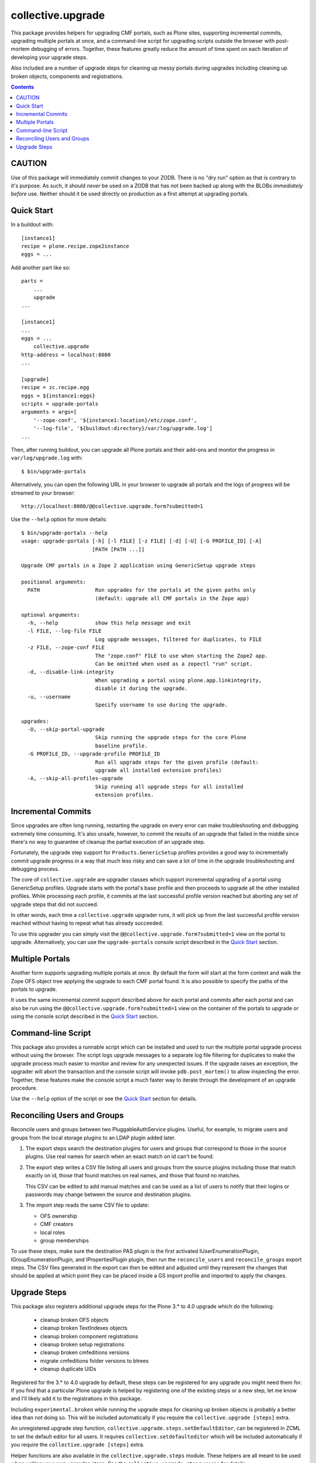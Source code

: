 collective.upgrade
==================

This package provides helpers for upgrading CMF portals, such as Plone
sites, supporting incremental commits, upgrading multiple portals at
once, and a command-line script for upgrading scripts outside the
browser with post-mortem debugging of errors.  Together, these
features greatly reduce the amount of time spent on each iteration of
developing your upgrade steps.

Also included are a number of upgrade steps for cleaning up messy
portals during upgrades including cleaning up broken objects,
components and registrations.

.. contents::

CAUTION
-------

Use of this package will immediately commit changes to your ZODB.
There is no "dry run" option as that is contrary to it's purpose.  As
such, it should *never* be used on a ZODB that has not been backed up
along with the BLOBs *immediately before* use.  Neither should it be
used directly on production as a first attempt at upgrading portals.  

Quick Start
-----------

In a buildout with::

    [instance1]
    recipe = plone.recipe.zope2instance
    eggs = ...

Add another part like so::

    parts =
        ...
        upgrade
    ...

    [instance1]
    ...
    eggs = ...
        collective.upgrade
    http-address = localhost:8080
    ...

    [upgrade]
    recipe = zc.recipe.egg
    eggs = ${instance1:eggs}
    scripts = upgrade-portals
    arguments = args=[
        '--zope-conf', '${instance1:location}/etc/zope.conf',
        '--log-file', '${buildout:directory}/var/log/upgrade.log']
    ...

Then, after running buildout, you can upgrade all Plone portals and
their add-ons and monitor the progress in ``var/log/upgrade.log`` with::

    $ bin/upgrade-portals

Alternatively, you can open the following URL in your browser to
upgrade all portals and the logs of progress will be streamed to
your browser::

    http://localhost:8080/@@collective.upgrade.form?submitted=1

Use the ``--help`` option for more details::

    $ bin/upgrade-portals --help
    usage: upgrade-portals [-h] [-l FILE] [-z FILE] [-d] [-U] [-G PROFILE_ID] [-A]
                           [PATH [PATH ...]]
    
    Upgrade CMF portals in a Zope 2 application using GenericSetup upgrade steps
    
    positional arguments:
      PATH                  Run upgrades for the portals at the given paths only
                            (default: upgrade all CMF portals in the Zope app)
    
    optional arguments:
      -h, --help            show this help message and exit
      -l FILE, --log-file FILE
                            Log upgrade messages, filtered for duplicates, to FILE
      -z FILE, --zope-conf FILE
                            The "zope.conf" FILE to use when starting the Zope2 app.
                            Can be omitted when used as a zopectl "run" script.
      -d, --disable-link-integrity
                            When upgrading a portal using plone.app.linkintegrity,
                            disable it during the upgrade.
      -u, --username
                            Specify username to use during the upgrade.

    upgrades:
      -U, --skip-portal-upgrade
                            Skip running the upgrade steps for the core Plone
                            baseline profile.
      -G PROFILE_ID, --upgrade-profile PROFILE_ID
                            Run all upgrade steps for the given profile (default:
                            upgrade all installed extension profiles)
      -A, --skip-all-profiles-upgrade
                            Skip running all upgrade steps for all installed
                            extension profiles.


Incremental Commits
-------------------

Since upgrades are often long running, restarting the upgrade on every
error can make troubleshooting and debugging extremely time
consuming.  It's also unsafe, however, to commit the results of an
upgrade that failed in the middle since there's no way to guarantee of
cleanup the partial execution of an upgrade step.

Fortunately, the upgrade step support for ``Products.GenericSetup``
profiles provides a good way to incrementally commit upgrade progress
in a way that much less risky and can save a lot of time in the
upgrade troubleshooting and debugging process.

The core of ``collective.upgrade`` are upgrader classes which support
incremental upgrading of a portal using GenericSetup profiles.
Upgrade starts with the portal's base profile and then proceeds to
upgrade all the other installed profiles.  While processing each
profile, it commits at the last successful profile version reached but
aborting any set of upgrade steps that did not succeed.

In other words, each time a ``collective.upgrade`` upgrader runs, it
will pick up from the last successful profile version reached without
having to repeat what has already succeeded.

To use this upgrader you can simply visit the
``@@collective.upgrade.form?submitted=1`` view on the portal to
upgrade.  Alternatively, you can use the ``upgrade-portals`` console
script described in the `Quick Start`_ section.

Multiple Portals
----------------

Another form supports upgrading multiple portals at once.  By default
the form will start at the form context and walk the Zope OFS object
tree applying the upgrade to each CMF portal found.  It is also
possible to specify the paths of the portals to upgrade.

It uses the same incremental commit support described above for each
portal and commits after each portal and can also be run using the
``@@collective.upgrade.form?submitted=1`` view on the container of the
portals to upgrade or using the console script described in the `Quick
Start`_ section.

Command-line Script
-------------------

This package also provides a runnable script which can be installed
and used to run the multiple portal upgrade process without using the
browser.  The script logs upgrade messages to a separate log file
filtering for duplicates to make the upgrade process much easier to
monitor and review for any unexpected issues.  If the upgrade raises
an exception, the upgrader will abort the transaction and the console
script will invoke ``pdb.post_mortem()`` to allow inspecting the
error.  Together, these features make the console script a much faster
way to iterate through the development of an upgrade procedure.

Use the ``--help`` option of the script or see the  `Quick Start`_
section for details.

Reconciling Users and Groups
----------------------------

Reconcile users and groups between two PluggableAuthService plugins.
Useful, for example, to migrate users and groups from the local
storage plugins to an LDAP plugin added later.

#. The export steps search the destination plugins for users and
   groups that correspond to those in the source plugins.  Use real
   names for search when an exact match on id can't be found.

#. The export step writes a CSV file listing all users and groups from
   the source plugins including those that match exactly on id, those
   that found matches on real names, and those that found no matches.

   This CSV can be edited to add manual matches and can be used as a
   list of users to notify that their logins or passwords may change
   between the source and destination plugins.

#. The import step reads the same CSV file to update:

   * OFS ownership
   * CMF creators
   * local roles
   * group memberships

To use these steps, make sure the destination PAS plugin is the first
activated IUserEnumerationPlugin, IGroupEnumerationPlugin, and
IPropertiesPlugin plugin, then run the ``reconcile_users`` and
``reconcile_groups`` export steps.  The CSV files generated in the
export can then be edited and adjusted until they represent the
changes that should be applied at which point they can be placed
inside a GS import profile and imported to apply the changes.

Upgrade Steps
-------------

This package also registers additional upgrade steps for the Plone 3.*
to 4.0 upgrade which do the following:

  * cleanup broken OFS objects
  * cleanup broken TextIndexes objects
  * cleanup broken component registrations
  * cleanup broken setup registrations
  * cleanup broken cmfeditions versions
  * migrate cmfeditions folder versions to btrees
  * cleanup duplicate UIDs

Registered for the 3.* to 4.0 upgrade by default, these steps can be
registered for any upgrade you might need them for.  If you find that
a particular Plone upgrade is helped by registering one of the
existing steps or a new step, let me know and I'll likely add it to
the registrations in this package.

Including ``experimental.broken`` while running the upgrade steps for
cleaning up broken objects is probably a better idea than not doing
so.  This will be included automatically if you require the
``collective.upgrade [steps]`` extra.

An unregistered upgrade step function,
``collective.upgrade.steps.setDefaultEditor``, can be registered in ZCML
to set the default editor for all users.  It requires
``collective.setdefaulteditor`` which will be included automatically if
you require the ``collective.upgrade [steps]`` extra.

Helper functions are also available in the ``collective.upgrade.steps``
module.  These helpers are all meant to be used when writing your own
upgrades steps.  See the ``collective.upgrade.steps`` source for
details:

  * reset the site to the baseline GenericSetup profile plus default extensions
  * delete custom skin objects
  * cleanup missing skin/theme layers
  * uninstall add-ons
  * pack the ZODB pruning old revision history
  * BBB import/export steps for resource registries before the Plone 5 switch to
    using plone.app.registry
